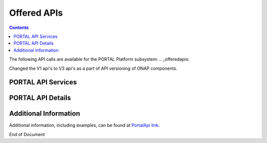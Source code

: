 .. This work is licensed under a Creative Commons Attribution 4.0 International License.   
.. http://creativecommons.org/licenses/by/4.0   
.. _offeredapis:   
   
Offered APIs   
============   
   
.. contents::    
    :depth: 2  
  
The following API calls are available for the PORTAL Platform subsystem:
.. _offeredapis:

Changed the V1 api's to V3 api's as a part of API versioning of ONAP components.
 
PORTAL API Services  
^^^^^^^^^^^^^^^^^^^^^^  
  
.. image:: PortalApi1.jpg
.. image:: PortalApi2.jpg 
  
PORTAL API Details  
^^^^^^^^^^^^^^^^^^  
  
.. swaggerv2doc:: api-docs.json  
  
  
Additional Information  
^^^^^^^^^^^^^^^^^^^^^^  
  
Additional information, including examples, can be found at `PortalApi link`_.  
  
.. _PortalApi link: https://wiki.onap.org/display/DW/Portal+API
  

End of Document
